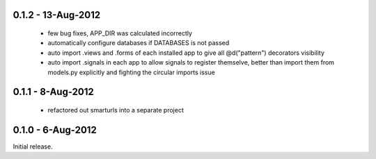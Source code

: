 0.1.2 - 13-Aug-2012
===================

 * few bug fixes, APP_DIR was calculated incorrectly
 * automatically configure databases if DATABASES is not passed
 * auto import .views and .forms of each installed app to give all
   @d("pattern") decorators visibility
 * auto import .signals in each app to allow signals to register themselve,
   better than import them from models.py explicitly and fighting the circular
   imports issue

0.1.1 - 8-Aug-2012
==================

 * refactored out smarturls into a separate project

0.1.0 - 6-Aug-2012
==================

Initial release.


